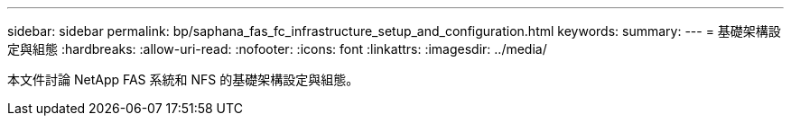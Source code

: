 ---
sidebar: sidebar 
permalink: bp/saphana_fas_fc_infrastructure_setup_and_configuration.html 
keywords:  
summary:  
---
= 基礎架構設定與組態
:hardbreaks:
:allow-uri-read: 
:nofooter: 
:icons: font
:linkattrs: 
:imagesdir: ../media/


[role="lead"]
本文件討論 NetApp FAS 系統和 NFS 的基礎架構設定與組態。
